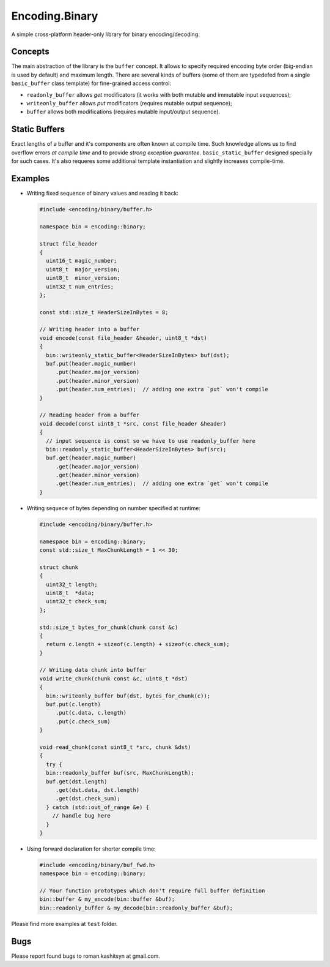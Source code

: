 Encoding.Binary
===============

A simple cross-platform header-only library for binary
encoding/decoding.

Concepts
--------

The main abstraction of the library is the ``buffer`` concept. It
allows to specify required encoding byte order (big-endian is used by
default) and maximum length. There are several kinds of buffers (some
of them are typedefed from a single ``basic_buffer`` class template)
for fine-grained access control:

* ``readonly_buffer`` allows `get` modificators (it works with both
  mutable and immutable input sequences);
* ``writeonly_buffer`` allows `put` modificators (requires mutable
  output sequence);
* ``buffer`` allows both modifications (requires mutable input/output
  sequence).

Static Buffers
--------------

Exact lengths of a buffer and it's components are often known at
compile time. Such knowledge allows us to find overflow errors *at
compile time* and to provide *strong exception
guarantee*. ``basic_static_buffer`` designed specially for such
cases. It's also requeres some additional template instantiation and
slightly increases compile-time.

Examples
--------

* Writing fixed sequence of binary values and reading it back:

  .. code:: c++

    #include <encoding/binary/buffer.h>

    namespace bin = encoding::binary;

    struct file_header
    {
      uint16_t magic_number;
      uint8_t  major_version;
      uint8_t  minor_version;
      uint32_t num_entries;
    };

    const std::size_t HeaderSizeInBytes = 8;

    // Writing header into a buffer
    void encode(const file_header &header, uint8_t *dst)
    {
      bin::writeonly_static_buffer<HeaderSizeInBytes> buf(dst);
      buf.put(header.magic_number)
         .put(header.major_version)
         .put(header.minor_version)
         .put(header.num_entries);  // adding one extra `put` won't compile
    }

    // Reading header from a buffer
    void decode(const uint8_t *src, const file_header &header)
    {
      // input sequence is const so we have to use readonly_buffer here
      bin::readonly_static_buffer<HeaderSizeInBytes> buf(src);
      buf.get(header.magic_number)
         .get(header.major_version)
         .get(header.minor_version)
         .get(header.num_entries);  // adding one extra `get` won't compile
    }

* Writing sequece of bytes depending on number specified at runtime:

  .. code:: c++

    #include <encoding/binary/buffer.h>

    namespace bin = encoding::binary;
    const std::size_t MaxChunkLength = 1 << 30;

    struct chunk
    {
      uint32_t length;
      uint8_t  *data;
      uint32_t check_sum;
    };

    std::size_t bytes_for_chunk(chunk const &c)
    {
      return c.length + sizeof(c.length) + sizeof(c.check_sum);
    }   

    // Writing data chunk into buffer
    void write_chunk(chunk const &c, uint8_t *dst)
    {
      bin::writeonly_buffer buf(dst, bytes_for_chunk(c));
      buf.put(c.length)
         .put(c.data, c.length)
	 .put(c.check_sum)
    }

    void read_chunk(const uint8_t *src, chunk &dst)
    {
      try {
      bin::readonly_buffer buf(src, MaxChunkLength);
      buf.get(dst.length)
         .get(dst.data, dst.length)
	 .get(dst.check_sum);
      } catch (std::out_of_range &e) {
        // handle bug here
      }
    }

* Using forward declaration for shorter compile time:

  .. code:: c++

    #include <encoding/binary/buf_fwd.h>
    namespace bin = encoding::binary;

    // Your function prototypes which don't require full buffer definition
    bin::buffer & my_encode(bin::buffer &buf);
    bin::readonly_buffer & my_decode(bin::readonly_buffer &buf);


Please find more examples at ``test`` folder.

Bugs
----

Please report found bugs to roman.kashitsyn at gmail.com.
